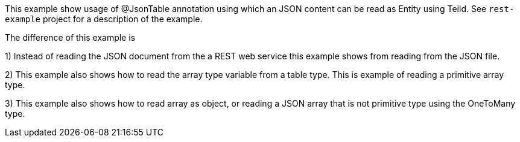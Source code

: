This example show usage of @JsonTable annotation using which an JSON content can be read as Entity using Teiid. See `rest-example` project for a description of the example.

The difference of this example is

1) Instead of reading the JSON document from the a REST web service this example shows from reading from the JSON file.

2) This example also shows how to read the array type variable from a table type. This is example of reading a primitive array type.

3) This example also shows how to read array as object, or reading a JSON array that is not primitive type using the OneToMany type.


